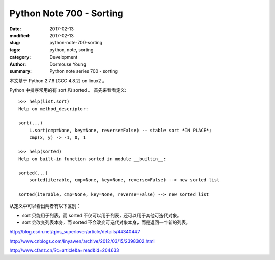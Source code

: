 Python Note 700 - Sorting
*************************

:date: 2017-02-13
:modified: 2017-02-13
:slug: python-note-700-sorting
:tags: python, note, sorting
:category: Development
:author: Dormouse Young
:summary: Python note series 700 - sorting


本文基于 Python 2.7.6 [GCC 4.8.2] on linux2 。

Python 中排序常用的有 sort 和 sorted 。
首先来看看定义::

    >>> help(list.sort)
    Help on method_descriptor:

    sort(...)
        L.sort(cmp=None, key=None, reverse=False) -- stable sort *IN PLACE*;
        cmp(x, y) -> -1, 0, 1

    >>> help(sorted)
    Help on built-in function sorted in module __builtin__:

    sorted(...)
        sorted(iterable, cmp=None, key=None, reverse=False) --> new sorted list

    sorted(iterable, cmp=None, key=None, reverse=False) --> new sorted list

从定义中可以看出两者有以下区别：

* sort 只能用于列表，而 sorted 不仅可以用于列表，还可以用于其他可迭代对象。
* sort 会改变列表本身，而 sorted 不会改变可迭代对象本身，而是返回一个新的列表。

http://blog.csdn.net/qins_superlover/article/details/44340447

http://www.cnblogs.com/linyawen/archive/2012/03/15/2398302.html

http://www.cfanz.cn/?c=article&a=read&id=204633
